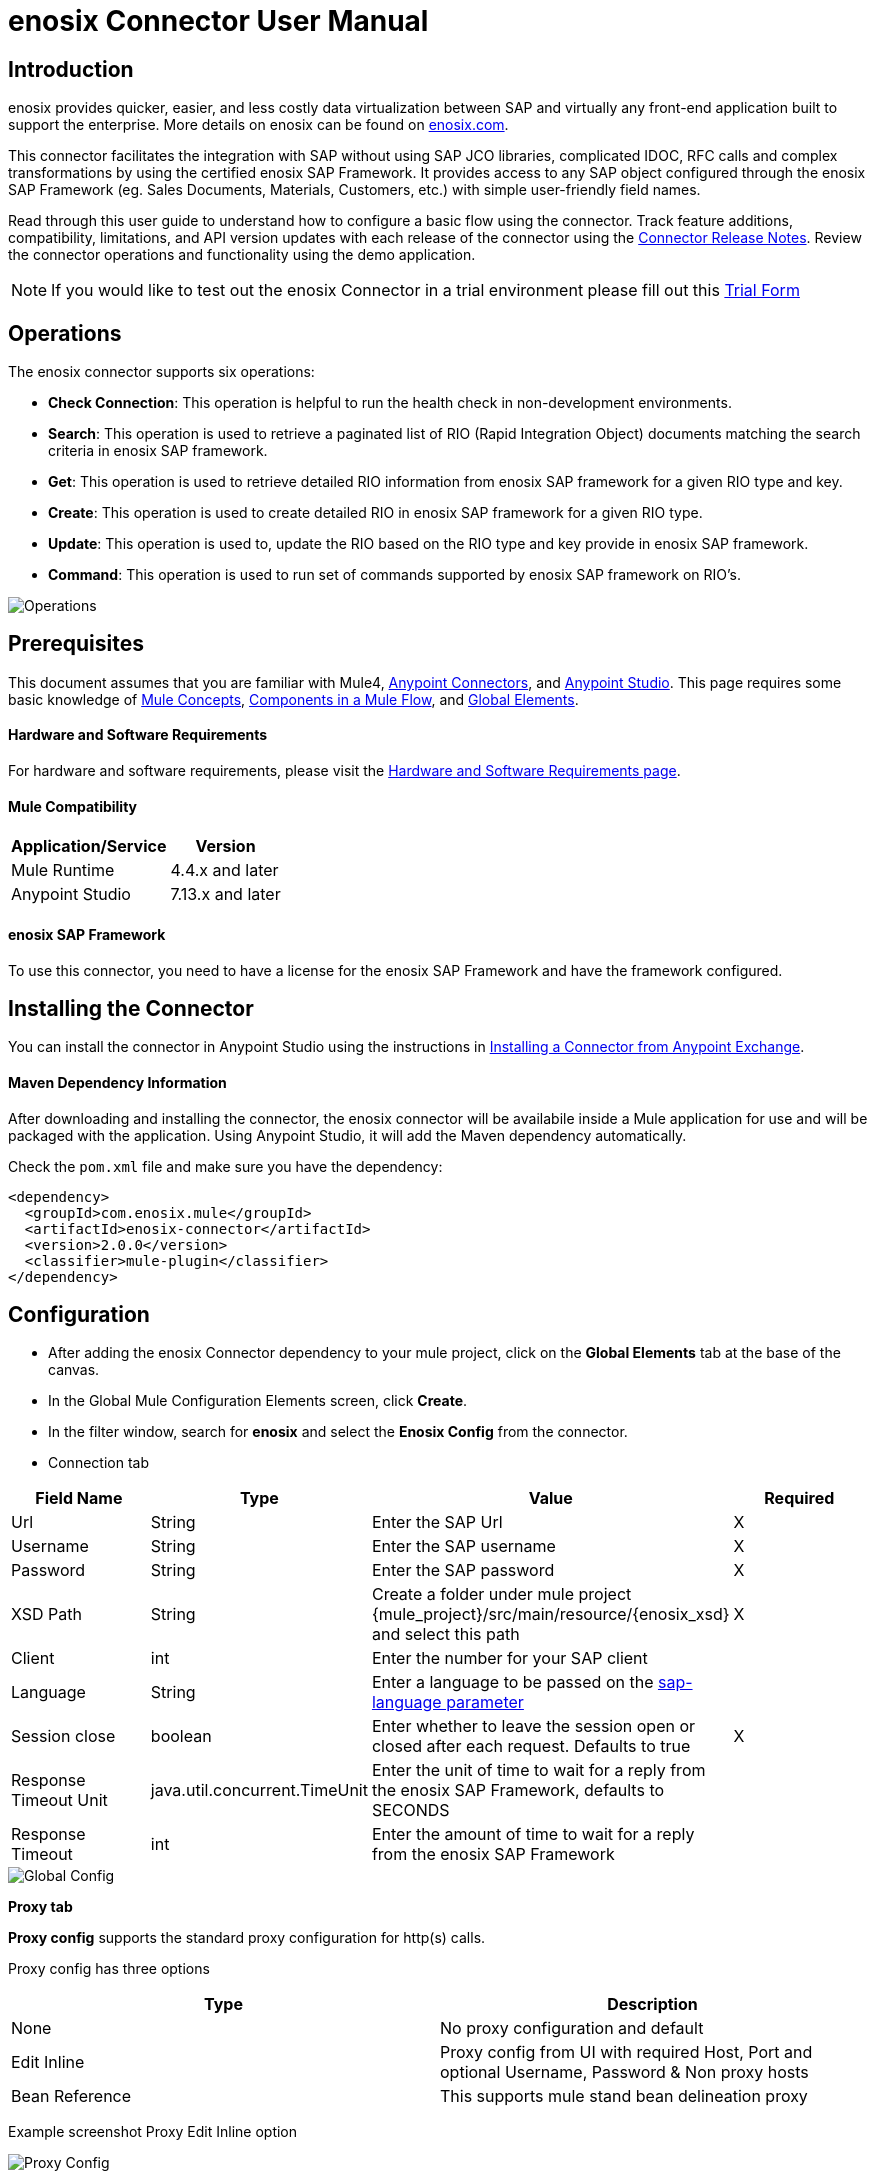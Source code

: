 = *enosix Connector User Manual*

== *Introduction*

enosix provides quicker, easier, and less costly data virtualization between SAP and virtually any front-end application built to support the enterprise. More details on enosix can be found on https://enosix.com[enosix.com].

This connector facilitates the integration with SAP without using SAP JCO libraries, complicated IDOC, RFC calls and complex transformations by using the certified enosix SAP Framework. It provides access to any SAP object configured through the enosix SAP Framework (eg. Sales Documents, Materials, Customers, etc.) with simple user-friendly field names.

Read through this user guide to understand how to configure a basic flow using the connector. Track feature additions, compatibility, limitations, and API version updates with each release of the connector using the https://releases.enosix.io/?tag=MuleSoft%20Connector[Connector Release Notes]. Review the connector operations and functionality using the demo application.

NOTE: If you would like to test out the enosix Connector in a trial environment please fill out this https://go.enosix.com/l/957862/2023-01-30/cw38r[Trial Form,role=external,window=_blank]

== *Operations*

The enosix connector supports six operations:

* *Check Connection*: This operation is helpful to run the health check in non-development environments.
* *Search*: This operation is used to retrieve a paginated list of RIO (Rapid Integration Object)  documents matching the search criteria in enosix SAP framework.
* *Get*: This operation is used to retrieve detailed RIO information from enosix SAP framework for a given RIO type and key.
* *Create*: This operation is used to create detailed RIO in enosix SAP framework for a given RIO type.
* *Update*: This operation is used to, update the RIO based on the RIO type and key provide in enosix SAP framework.
* *Command*: This operation is used to run set of commands supported by enosix SAP framework on RIO's.

image::/docs/user_manual/image/00_operations.png[Operations]

== *Prerequisites*

This document assumes that you are familiar with Mule4, https://www.mulesoft.com/platform/cloud-connectors[Anypoint Connectors], and https://docs.mulesoft.com/studio/7.7/[Anypoint Studio]. This page requires some basic knowledge of https://docs.mulesoft.com/mule-runtime/latest/[Mule Concepts], https://docs.mulesoft.com/mule-runtime/latest/mule-components[Components in a Mule Flow], and https://docs.mulesoft.com/mule-runtime/latest/global-settings-configuration[Global Elements].

==== *Hardware and Software Requirements*

For hardware and software requirements, please visit the https://docs.mulesoft.com/mule-runtime/4.4/hardware-and-software-requirements[Hardware and Software Requirements page].


==== *Mule Compatibility*
[%header%autowidth.spread]
|====
|Application/Service |Version
|Mule Runtime |4.4.x and later
|Anypoint Studio | 7.13.x and later
|====

==== *enosix SAP Framework*

To use this connector, you need to have a license for the enosix SAP Framework and have the framework configured.

== *Installing the Connector*

You can install the connector in Anypoint Studio using the instructions in https://docs.mulesoft.com/studio/7.13/add-modules-in-studio-to[Installing a Connector from Anypoint Exchange].

==== *Maven Dependency Information*

After downloading and installing the connector, the enosix connector will be availabile inside a Mule application for use and will be packaged with the application. Using Anypoint Studio, it will add the Maven dependency automatically.

Check the `pom.xml` file and make sure you have the dependency:
[source, xml]
----
<dependency>
  <groupId>com.enosix.mule</groupId>
  <artifactId>enosix-connector</artifactId>
  <version>2.0.0</version>
  <classifier>mule-plugin</classifier>
</dependency>
----

== *Configuration*

* After adding the enosix Connector dependency to your mule project, click on the *Global Elements* tab at the base of the canvas.
* In the Global Mule Configuration Elements screen, click *Create*.
* In the filter window, search for *enosix* and select the *Enosix Config* from the connector.

* Connection tab

|===
|Field Name |Type |Value |Required

|Url |String |Enter the SAP Url |X
|Username |String |Enter the SAP username |X
|Password |String |Enter the SAP password |X
|XSD Path |String |Create a folder under mule project {mule_project}/src/main/resource/{enosix_xsd} and select this path |X
|Client |int |Enter the number for your SAP client |
|Language |String |Enter a language to be passed on the https://help.sap.com/doc/saphelp_nw75/7.5.5/en-US/8b/46468c433b40c3b87b2e07f34dea1b/content.htm?no_cache=true[sap-language parameter] |
|Session close |boolean |Enter whether to leave the session open or closed after each request. Defaults to true | X
|Response Timeout Unit | java.util.concurrent.TimeUnit |Enter the unit of time to wait for a reply from the enosix SAP Framework, defaults to SECONDS |
|Response Timeout  |int |Enter the amount of time to wait for a reply from the enosix SAP Framework |

|===

image::/docs/user_manual/image/01_globalconfig.png[Global Config]



*Proxy tab*

*Proxy config* supports the standard proxy configuration for http(s) calls.

Proxy config has three options


|===
| Type | Description

| None | No proxy configuration and default

|Edit Inline  | Proxy config from UI with required Host, Port and optional Username, Password &  Non proxy hosts

|Bean Reference | This supports mule stand bean delineation proxy

|===

Example screenshot Proxy Edit Inline option

image::/docs/user_manual/image/01_globalconfig_proxy.png[Proxy Config]


*Tls tab*

TLS Configuration has three options
|===
| Type | Description

| None | No TLS configuration and default works for http based clients

|Edit Inline  | This is Tls configuration from UI and provide the details or Choose Insecure check box for https calls without Tls.

|Bean Reference | This supports mule stand spring bean definition for Tls.

|===

Example screenshot of Tls EditInline option for https call with insecure option

image::/docs/user_manual/image/01_globalconfig_tls.png[Tls Config]

Use the *Test Connection* button to confirm the provided values are valid and a successful connection to the enosix SAP Framework can be established.

==== *Connector Namespace and Schema*

When designing your application in Anypoint Studio, dragging operations provided by the enosix Connector onto the Anypoint Studio canvas will automatically populate the flow XML code with the connector *namespace* and *schema location*.

To add this manually, the Namespace and Schema Location values are:
|===
|Namespace |http://www.mulesoft.org/schema/mule/enosix
|Schema Location |http://www.mulesoft.org/schema/mule/enosix/current/mule-enosix.xsd
|===

==== *Example Empty Mule Flow*
[source, XML]
----
<?xml version="1.0" encoding="UTF-8"?>

<mule xmlns:enosix="http://www.mulesoft.org/schema/mule/enosix"

xmlns="http://www.mulesoft.org/schema/mule/core"

xmlns:doc="http://www.mulesoft.org/schema/mule/documentation"

xmlns:xsi="http://www.w3.org/2001/XMLSchema-instance"

xsi:schemaLocation="http://www.mulesoft.org/schema/mule/core http://www.mulesoft.org/schema/mule/core/current/mule.xsd
http://www.mulesoft.org/schema/mule/enosix http://www.mulesoft.org/schema/mule/enosix/current/mule-enosix.xsd">

  <!-- Add your global configurations here  -->

</mule>
----

== *Common use cases*

===== *Connectivity Check Flow*
  For validating the API has a successful connection to the enosix SAP Framework

image::/docs/user_manual/image/02_check_connectivity.png[Check Connectivity Flow]

===== *Order Search Flow*
  Searching for sales documents, passing search criteria in from the payload of the API

image::/docs/user_manual/image/03_search_orders.png[Order Search Flow]
image::/docs/user_manual/image/04_search_order_operation_configuration.png[Order Search Operation Config]

===== *Get PO Flow*

 Get the detaled PO information from SAP based on the PO number provided as input key for any intrested internal / external integration application.

image::/docs/user_manual/image/05_Get_PO_Flow.png[Get PO Flow]
image::/docs/user_manual/image/05_Get_Configuration.png[Get PO Config]

===== *Create Sales Document Flow*

 create a new sleas document in SAP from external / internal integratied application.

image::/docs/user_manual/image/06_Create_SalesDoc.png[Create SalesDoc Flow]
image::/docs/user_manual/image/06_Create_Config.png[Create Config]

===== *Update Customer Flow*

 Update the customer information from integrated internal / external application to SAP.

image::/docs/user_manual/image/07_Update_Customer.png[Update Customer Flow]
image::/docs/user_manual/image/07_Update_Config.png[Update Config]

===== *Command Simulate Flow*

 Simulate the sales document in SAP (Not created in SAP) and used it any integrated external / internal application.

image::/docs/user_manual/image/08_Command_Simulate.png[Command Simulate Flow]
image::/docs/user_manual/image/08_Command_Config.png[Command Config]



